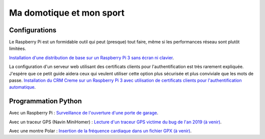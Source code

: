 Ma domotique et mon sport
=========================


Configurations
---------------

Le Raspberry Pi est un formidable outil qui peut (presque) tout faire, même
si les performances réseau sont plutôt limitées.

`Installation d'une distribution de base sur un Raspberry Pi 3 sans écran
ni clavier <./installation_raspberry.rst>`_.

La configuration d'un serveur web utilisant des certificats clients pour
l'authentification est très rarement expliquée. J'espère que ce petit guide
aidera ceux qui veulent utiliser cette option plus sécurisée et plus
conviviale que les mots de passe.
`Installation du CRM Creme sur un Raspberry Pi 3 avec utilisation de
certificats clients pour l'authentification automatique
<./installation_creme.rst>`_.

Programmation Python
--------------------

Avec un Raspberry Pi :
`Surveillance de l'ouverture d'une porte de garage <../garage>`_.

Avec un traceur GPS (Navin MiniHomer) :
`Lecture d'un traceur GPS victime du bug de l'an 2019 (à venir) <#>`_.

Avec une montre Polar :
`Insertion de la fréquence cardiaque dans un fichier GPX (à venir) <#>`_.
